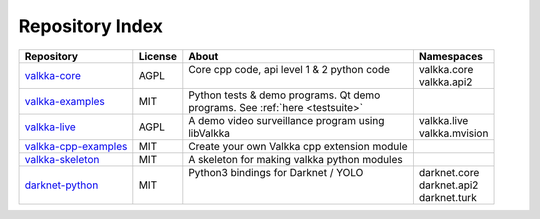 Repository Index
================

=========================================================================== ======= =============================================== =================
Repository                                                                  License About                                           Namespaces
=========================================================================== ======= =============================================== =================
`valkka-core <https://github.com/elsampsa/valkka-core>`_                    AGPL    | Core cpp code, api level 1 & 2 python code    | valkka.core
                                                                                    |                                               | valkka.api2
`valkka-examples <https://github.com/elsampsa/valkka-examples>`_            MIT     | Python tests & demo programs.  Qt demo        |
                                                                                    | programs. See :ref:`here <testsuite>`         |
`valkka-live <https://github.com/elsampsa/valkka-live>`_                    AGPL    | A demo video surveillance program using       | valkka.live
                                                                                    | libValkka                                     | valkka.mvision
`valkka-cpp-examples <https://github.com/elsampsa/valkka-cpp-examples>`_    MIT     | Create your own Valkka cpp extension module   |
`valkka-skeleton <https://github.com/elsampsa/valkka-skeleton>`_            MIT     | A skeleton for making valkka python modules   | 
`darknet-python <https://github.com/elsampsa/darknet-python>`_              MIT     | Python3 bindings for Darknet / YOLO           | darknet.core
                                                                                    |                                               | darknet.api2
                                                                                    |                                               | darknet.turk
=========================================================================== ======= =============================================== =================

